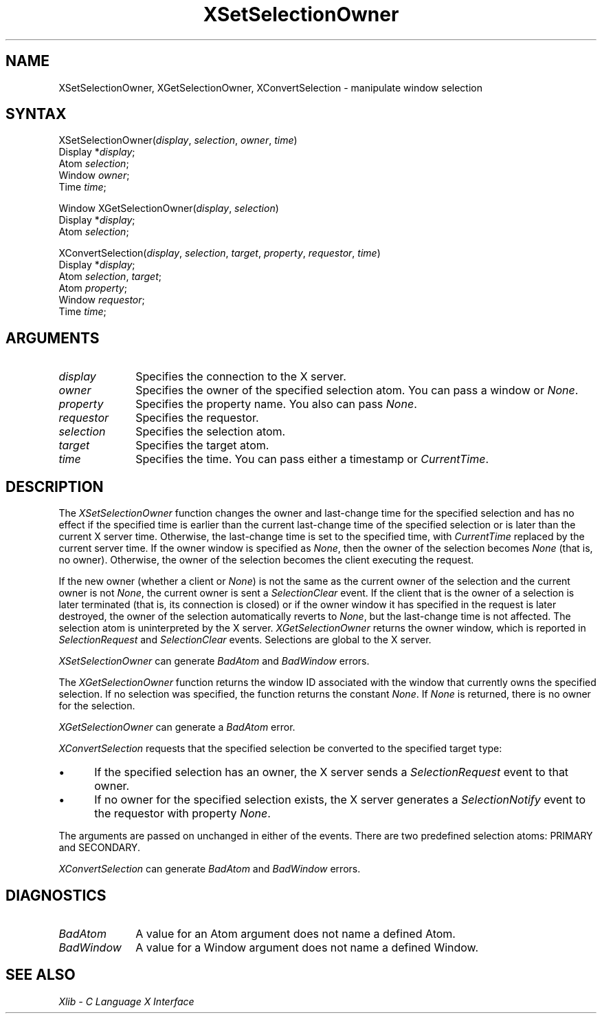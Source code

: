 .\" Copyright \(co 1985, 1986, 1987, 1988, 1989, 1990, 1991, 1994, 1996 X Consortium
.\"
.\" Permission is hereby granted, free of charge, to any person obtaining
.\" a copy of this software and associated documentation files (the
.\" "Software"), to deal in the Software without restriction, including
.\" without limitation the rights to use, copy, modify, merge, publish,
.\" distribute, sublicense, and/or sell copies of the Software, and to
.\" permit persons to whom the Software is furnished to do so, subject to
.\" the following conditions:
.\"
.\" The above copyright notice and this permission notice shall be included
.\" in all copies or substantial portions of the Software.
.\"
.\" THE SOFTWARE IS PROVIDED "AS IS", WITHOUT WARRANTY OF ANY KIND, EXPRESS
.\" OR IMPLIED, INCLUDING BUT NOT LIMITED TO THE WARRANTIES OF
.\" MERCHANTABILITY, FITNESS FOR A PARTICULAR PURPOSE AND NONINFRINGEMENT.
.\" IN NO EVENT SHALL THE X CONSORTIUM BE LIABLE FOR ANY CLAIM, DAMAGES OR
.\" OTHER LIABILITY, WHETHER IN AN ACTION OF CONTRACT, TORT OR OTHERWISE,
.\" ARISING FROM, OUT OF OR IN CONNECTION WITH THE SOFTWARE OR THE USE OR
.\" OTHER DEALINGS IN THE SOFTWARE.
.\"
.\" Except as contained in this notice, the name of the X Consortium shall
.\" not be used in advertising or otherwise to promote the sale, use or
.\" other dealings in this Software without prior written authorization
.\" from the X Consortium.
.\"
.\" Copyright \(co 1985, 1986, 1987, 1988, 1989, 1990, 1991 by
.\" Digital Equipment Corporation
.\"
.\" Portions Copyright \(co 1990, 1991 by
.\" Tektronix, Inc.
.\"
.\" Permission to use, copy, modify and distribute this documentation for
.\" any purpose and without fee is hereby granted, provided that the above
.\" copyright notice appears in all copies and that both that copyright notice
.\" and this permission notice appear in all copies, and that the names of
.\" Digital and Tektronix not be used in in advertising or publicity pertaining
.\" to this documentation without specific, written prior permission.
.\" Digital and Tektronix makes no representations about the suitability
.\" of this documentation for any purpose.
.\" It is provided ``as is'' without express or implied warranty.
.\" 
.\" $XFree86$
.\"
.ds xT X Toolkit Intrinsics \- C Language Interface
.ds xW Athena X Widgets \- C Language X Toolkit Interface
.ds xL Xlib \- C Language X Interface
.ds xC Inter-Client Communication Conventions Manual
.na
.de Ds
.nf
.\\$1D \\$2 \\$1
.ft 1
.\".ps \\n(PS
.\".if \\n(VS>=40 .vs \\n(VSu
.\".if \\n(VS<=39 .vs \\n(VSp
..
.de De
.ce 0
.if \\n(BD .DF
.nr BD 0
.in \\n(OIu
.if \\n(TM .ls 2
.sp \\n(DDu
.fi
..
.de FD
.LP
.KS
.TA .5i 3i
.ta .5i 3i
.nf
..
.de FN
.fi
.KE
.LP
..
.de IN		\" send an index entry to the stderr
..
.de C{
.KS
.nf
.D
.\"
.\"	choose appropriate monospace font
.\"	the imagen conditional, 480,
.\"	may be changed to L if LB is too
.\"	heavy for your eyes...
.\"
.ie "\\*(.T"480" .ft L
.el .ie "\\*(.T"300" .ft L
.el .ie "\\*(.T"202" .ft PO
.el .ie "\\*(.T"aps" .ft CW
.el .ft R
.ps \\n(PS
.ie \\n(VS>40 .vs \\n(VSu
.el .vs \\n(VSp
..
.de C}
.DE
.R
..
.de Pn
.ie t \\$1\fB\^\\$2\^\fR\\$3
.el \\$1\fI\^\\$2\^\fP\\$3
..
.de ZN
.ie t \fB\^\\$1\^\fR\\$2
.el \fI\^\\$1\^\fP\\$2
..
.de hN
.ie t <\fB\\$1\fR>\\$2
.el <\fI\\$1\fP>\\$2
..
.de NT
.ne 7
.ds NO Note
.if \\n(.$>$1 .if !'\\$2'C' .ds NO \\$2
.if \\n(.$ .if !'\\$1'C' .ds NO \\$1
.ie n .sp
.el .sp 10p
.TB
.ce
\\*(NO
.ie n .sp
.el .sp 5p
.if '\\$1'C' .ce 99
.if '\\$2'C' .ce 99
.in +5n
.ll -5n
.R
..
.		\" Note End -- doug kraft 3/85
.de NE
.ce 0
.in -5n
.ll +5n
.ie n .sp
.el .sp 10p
..
.ny0
.TH XSetSelectionOwner 3X11 __xorgversion__ "XLIB FUNCTIONS"
.SH NAME
XSetSelectionOwner, XGetSelectionOwner, XConvertSelection \- manipulate window selection
.SH SYNTAX
XSetSelectionOwner\^(\^\fIdisplay\fP, \fIselection\fP\^, \fIowner\fP\^, \fItime\fP\^)
.br
      Display *\fIdisplay\fP\^;
.br
      Atom \fIselection\fP\^;
.br
      Window \fIowner\fP\^; 
.br
      Time \fItime\fP\^;
.LP
Window XGetSelectionOwner\^(\^\fIdisplay\fP, \fIselection\fP\^)
.br
      Display *\fIdisplay\fP\^;
.br
      Atom \fIselection\fP\^;
.LP
XConvertSelection\^(\^\fIdisplay\fP, \fIselection\fP\^, \fItarget\fP\^, \fIproperty\fP\^, \fIrequestor\fP\^, \fItime\fP\^)
.br
      Display *\fIdisplay\fP\^;
.br
      Atom \fIselection\fP\^, \fItarget\fP\^;
.br
      Atom \fIproperty\fP\^;
.br
      Window \fIrequestor\fP\^;
.br
      Time \fItime\fP\^;
.SH ARGUMENTS
.IP \fIdisplay\fP 1i
Specifies the connection to the X server.
.IP \fIowner\fP 1i
Specifies the owner of the specified selection atom.
You can pass a window or
.ZN None .
.IP \fIproperty\fP 1i
Specifies the property name.
You also can pass
.ZN None .
.IP \fIrequestor\fP 1i
Specifies the requestor.
.IP \fIselection\fP 1i
Specifies the selection atom.
.IP \fItarget\fP 1i
Specifies the target atom.
.IP \fItime\fP 1i
Specifies the time.
You can pass either a timestamp or
.ZN CurrentTime .
.SH DESCRIPTION
The
.ZN XSetSelectionOwner
function changes the owner and last-change time for the specified selection
and has no effect if the specified time is earlier than the current
last-change time of the specified selection 
or is later than the current X server time.
Otherwise, the last-change time is set to the specified time,
with
.ZN CurrentTime
replaced by the current server time.
If the owner window is specified as
.ZN None ,
then the owner of the selection becomes 
.ZN None
(that is, no owner).
Otherwise, the owner of the selection becomes the client executing
the request.
.LP 
If the new owner (whether a client or
.ZN None )
is not
the same as the current owner of the selection and the current
owner is not
.ZN None ,
the current owner is sent a 
.ZN SelectionClear 
event.
If the client that is the owner of a selection is later
terminated (that is, its connection is closed)
or if the owner window it has specified in the request is later
destroyed,
the owner of the selection automatically
reverts to
.ZN None ,
but the last-change time is not affected.
The selection atom is uninterpreted by the X server.
.ZN XGetSelectionOwner
returns the owner window, which is reported in 
.ZN SelectionRequest
and
.ZN SelectionClear
events.
Selections are global to the X server.
.LP
.ZN XSetSelectionOwner
can generate
.ZN BadAtom
and
.ZN BadWindow 
errors.
.LP
The
.ZN XGetSelectionOwner
function
returns the window ID associated with the window that currently owns the
specified selection.
If no selection was specified, the function returns the constant
.ZN None .
If
.ZN None
is returned,
there is no owner for the selection.
.LP
.ZN XGetSelectionOwner
can generate a
.ZN BadAtom 
error.
.LP
.ZN XConvertSelection
requests that the specified selection be converted to the specified target
type:
.IP \(bu 5
If the specified selection has an owner, the X server sends a
.ZN SelectionRequest
event to that owner.
.IP \(bu 5
If no owner for the specified
selection exists, the X server generates a
.ZN SelectionNotify
event to the
requestor with property
.ZN None .
.LP
The arguments are passed on unchanged in either of the events.
There are two predefined selection atoms: PRIMARY and SECONDARY.
.LP
.ZN XConvertSelection
can generate
.ZN BadAtom
and
.ZN BadWindow 
errors.
.SH DIAGNOSTICS
.TP 1i
.ZN BadAtom
A value for an Atom argument does not name a defined Atom.
.TP 1i
.ZN BadWindow
A value for a Window argument does not name a defined Window.
.SH "SEE ALSO"
\fI\*(xL\fP
